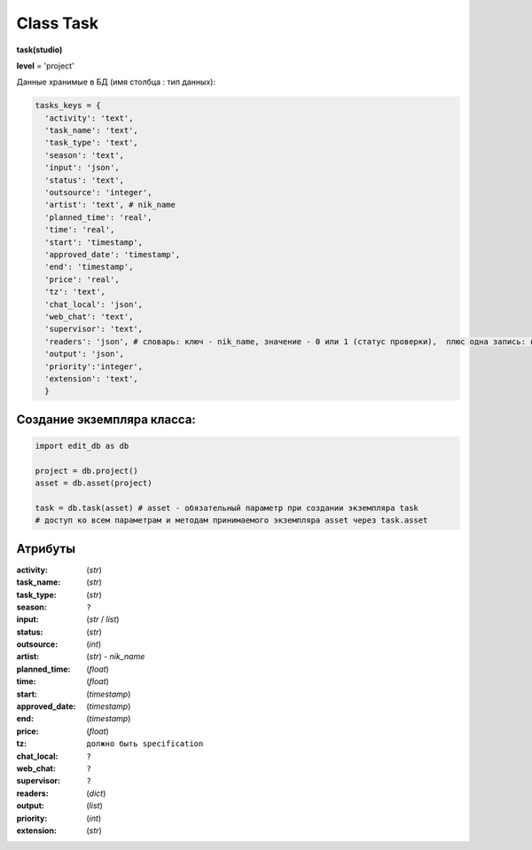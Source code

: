 .. _class-task-page:

Class Task
==========

**task(studio)**

**level** = 'project'

Данные хранимые в БД (имя столбца : тип данных):

.. code-block:: python

  tasks_keys = {
    'activity': 'text',
    'task_name': 'text',
    'task_type': 'text',
    'season': 'text',
    'input': 'json',
    'status': 'text',
    'outsource': 'integer',
    'artist': 'text', # nik_name
    'planned_time': 'real',
    'time': 'real',
    'start': 'timestamp',
    'approved_date': 'timestamp',
    'end': 'timestamp',
    'price': 'real',
    'tz': 'text',
    'chat_local': 'json',
    'web_chat': 'text',
    'supervisor': 'text',
    'readers': 'json', # словарь: ключ - nik_name, значение - 0 или 1 (статус проверки),  плюс одна запись: ключ - 'first_reader, значение - nik_name - это первый проверяющий - пока он не проверит даннаня задача не будет видна у других проверяющих в списке на проверку.
    'output': 'json',
    'priority':'integer',
    'extension': 'text',
    }

Создание экземпляра класса:
---------------------------

.. code-block:: python
  
  import edit_db as db
  
  project = db.project()
  asset = db.asset(project)
  
  task = db.task(asset) # asset - обязательный параметр при создании экземпляра task
  # доступ ко всем параметрам и методам принимаемого экземпляра asset через task.asset
  
Атрибуты
--------

:activity: (*str*)

:task_name: (*str*)

:task_type: (*str*)

:season: ``?``

:input: (*str* / *list*)

:status: (*str*)

:outsource: (*int*)

:artist: (*str*) - *nik_name*

:planned_time: (*float*)

:time: (*float*)

:start: (*timestamp*)

:approved_date: (*timestamp*)

:end: (*timestamp*)

:price: (*float*)

:tz: ``должно быть specification``

:chat_local: ``?``

:web_chat: ``?``

:supervisor: ``?``

:readers: (*dict*)

:output: (*list*)

:priority: (*int*)

:extension: (*str*)
